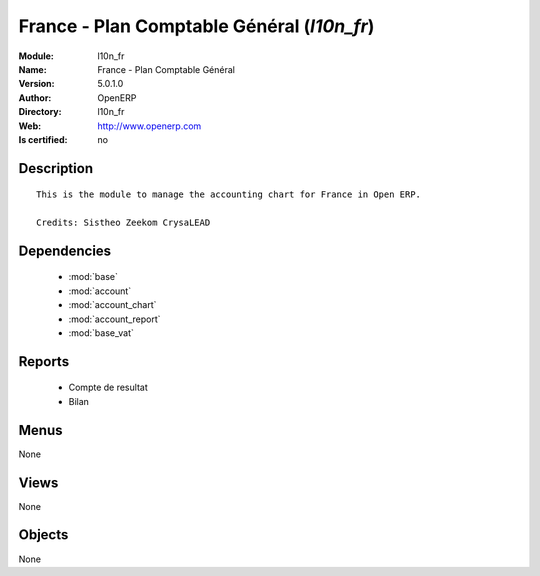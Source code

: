 
.. module:: l10n_fr
    :synopsis: France - Plan Comptable Général 
    :noindex:
.. 

.. raw:: html

    <link rel="stylesheet" href="../_static/hide_objects_in_sidebar.css" type="text/css" />

    <style>
      div.body p#module-l10n_fr {
        display: none;
      }
    </style>

France - Plan Comptable Général (*l10n_fr*)
===========================================
:Module: l10n_fr
:Name: France - Plan Comptable Général
:Version: 5.0.1.0
:Author: OpenERP
:Directory: l10n_fr
:Web: http://www.openerp.com
:Is certified: no

Description
-----------

::

  This is the module to manage the accounting chart for France in Open ERP.
  
  Credits: Sistheo Zeekom CrysaLEAD

Dependencies
------------

 * :mod:`base`
 * :mod:`account`
 * :mod:`account_chart`
 * :mod:`account_report`
 * :mod:`base_vat`

Reports
-------

 * Compte de resultat

 * Bilan

Menus
-------


None


Views
-----


None



Objects
-------

None
